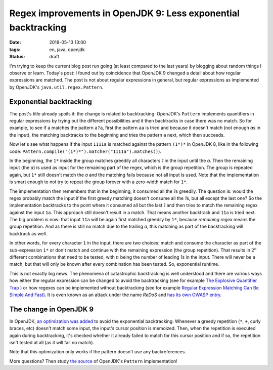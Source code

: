 ==============================================================
Regex improvements in OpenJDK 9: Less exponential backtracking
==============================================================

:date: 2018-05-13 13:00
:tags: en, java, openjdk
:status: draft

I'm trying to keep the current blog post run going (at least compared to the
last years) by blogging about random things I observe or learn. Today's post: I
found out by coincidence that OpenJDK 9 changed a detail about how regular
expressions are matched. The post is not about regular expressions in general,
but regular expressions as implemented by OpenJDK's ``java.util.regex.Pattern``.


Exponential backtracking
========================

The post's title already spoils it: the change is related to backtracking.
OpenJDK's ``Pattern`` implements quantifiers in regular expressions by trying
out the different possibilities and it then backtracks in case there was no
match. So for example, to see if ``a`` matches the pattern ``a?a``, first the
pattern ``aa`` is tried and because it doesn't match (not enough *a*\ s in the
input), the matching backtracks to the beginning and tries the pattern ``a``
next, which then succeeds.

Now let's see what happens if the input ``1111a`` is matched against the pattern
``(1*)*`` in OpenJDK 8, like in the following code:
``Pattern.compile("(1*)*").matcher("1111a").matches()``).

In the beginning, the ``1*`` inside the group matches greedily all characters
*1* in the input until the *a*. Then the remaining input (the *a*) is used as
input for the remaining part of the regex, which is the group repetition. The
group is repeated again, but ``1*`` still doesn't match the *a* and the matching
fails because not all input is used. Note that the implementation is smart
enough to not try to repeat the group forever with a zero-width match for
``1*``.

The implementation then remembers that in the beginning, it consumed all the
*1*\ s greedily. The question is: would the regex probably match the input if
the first greedy matching doesn't consume all the *1*\ s, but all except the
last one? So the implementation backtracks to the point where it consumed all
but the last *1* and then tries to match the remaining regex against the input
``1a``. This approach still doesn't result in a match. That means another
backtrack and ``11a`` is tried next. The big problem is now: that input ``11a``
will be again first matched greedily by ``1*``, because *remaining regex* means
the group repetition. And as there is still no match due to the trailing *a*,
this matching as part of the backtracking will backtrack as well.

In other words, for every character ``1`` in the input, there are two choices:
match and consume the character as part of the sub-expression ``1*`` or don't
match and continue with the remaining expression (the group repetition). That
results in :math:`2^n` different combinations that need to be tested, with
:math:`n` being the number of leading *1*\ s in the input. There will never be a
match, but that will only be known after every combination has been tested. So,
exponential runtime.

This is not exactly big news. The phenomena of catastrophic backtracking is well
understood and there are various ways how either the regular expression can be
changed to avoid the backtracking (see for example `The Explosive Quantifier
Trap <The Explosive Quantifier Trap>`_ ) or how regexes can be implemented
without backtracking (see for example `Regular Expression Matching Can Be Simple
And Fast`_). It is even known as an attack under the name *ReDoS* and `has its
own OWASP entry
<https://www.owasp.org/index.php/Regular_expression_Denial_of_Service_-_ReDoS>`_.


The change in OpenJDK 9
=======================

In OpenJDK, `an optimization was added
<http://hg.openjdk.java.net/jdk9/client/jdk/rev/d0c319c32334>`_ to avoid the
exponential backtracking. Whenever a greedy repetition (``*``, ``+``, curly
braces, etc) doesn't match some input, the input's cursor position is memoized.
Then, when the repetition is executed again during backtracking, it's checked
whether it already failed to match for this cursor position and if so, the
repetition isn't tested at all (as it will fail no match).

Note that this optimization only works if the pattern doesn't use any
backreferences.

More questions? Then study `the source <http://hg.openjdk.java.net/jdk9/client/jdk/file/65464a307408/src/java.base/share/classes/java/util/regex/Pattern.java>`_ of OpenJDK's ``Pattern`` implementation!


.. _Regular Expression Matching Can be Simple And Fast: https://swtch.com/%7Ersc/regexp/regexp1.html
